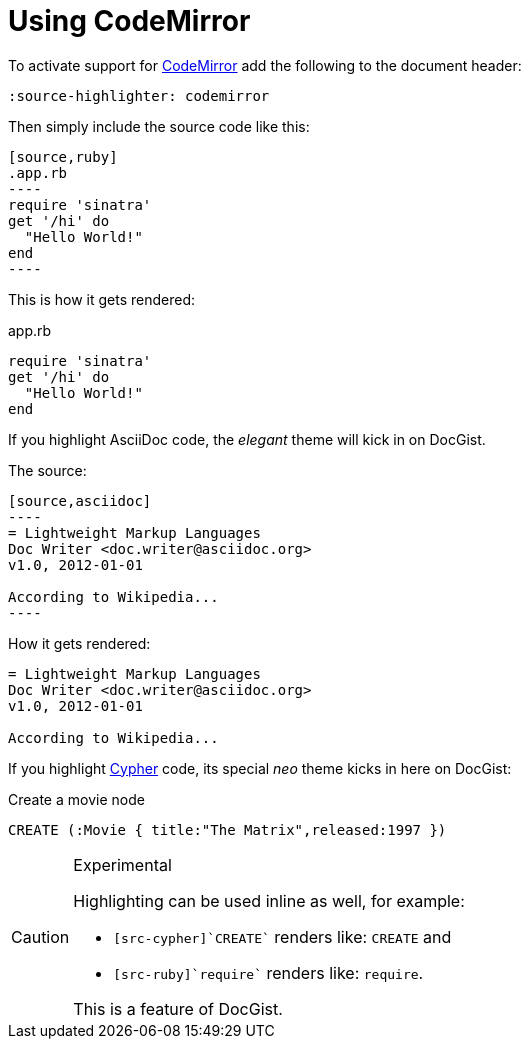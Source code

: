 = Using CodeMirror
:source-highlighter: codemirror

To activate support for http://codemirror.net/[CodeMirror] add the following to the document header:

[source,asciidoc]
----
:source-highlighter: codemirror
----

Then simply include the source code like this:

[source,asciidoc]
....
[source,ruby]
.app.rb
----
require 'sinatra'
get '/hi' do
  "Hello World!"
end
----
....

This is how it gets rendered:

[source,ruby]
.app.rb
----
require 'sinatra'
get '/hi' do
  "Hello World!"
end
----

If you highlight AsciiDoc code, the _elegant_ theme will kick in on DocGist.

The source:

[source,asciidoc]
....
[source,asciidoc]
----
= Lightweight Markup Languages
Doc Writer <doc.writer@asciidoc.org>
v1.0, 2012-01-01

According to Wikipedia...
----
....

How it gets rendered:

[source,asciidoc]
----
= Lightweight Markup Languages
Doc Writer <doc.writer@asciidoc.org>
v1.0, 2012-01-01

According to Wikipedia...
----

If you highlight http://neo4j.com/developer/cypher/[Cypher] code, its special _neo_ theme kicks in here on DocGist:

[source,cypher]
.Create a movie node
----
CREATE (:Movie { title:"The Matrix",released:1997 })
----

[CAUTION]
.Experimental
====
Highlighting can be used inline as well, for example:

* `[src-cypher]`CREATE`` renders like: [src-cypher]`CREATE` and
* `[src-ruby]`require`` renders like: [src-ruby]`require`.

This is a feature of DocGist.
====
